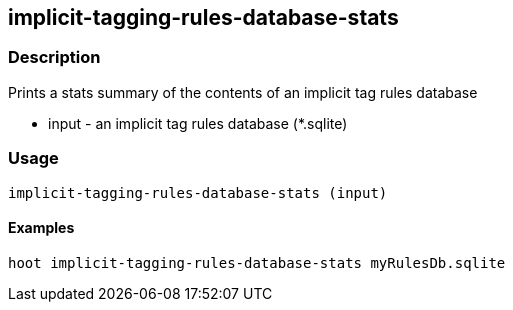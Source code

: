 == implicit-tagging-rules-database-stats

=== Description

Prints a stats summary of the contents of an implicit tag rules database

* +input+       - an implicit tag rules database (*.sqlite)

=== Usage

--------------------------------------
implicit-tagging-rules-database-stats (input)
--------------------------------------

==== Examples

--------------------------------------
hoot implicit-tagging-rules-database-stats myRulesDb.sqlite
--------------------------------------
